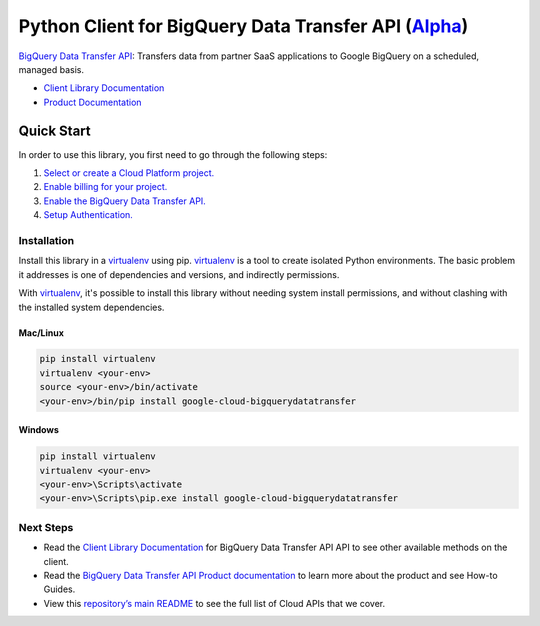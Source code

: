 Python Client for BigQuery Data Transfer API (`Alpha`_)
=======================================================

`BigQuery Data Transfer API`_: Transfers data from partner SaaS applications to Google BigQuery on a
scheduled, managed basis.

- `Client Library Documentation`_
- `Product Documentation`_

.. _Alpha: https://github.com/GoogleCloudPlatform/google-cloud-python/blob/master/README.rst
.. _BigQuery Data Transfer API: https://cloud.google.com/bigquerydatatransfer
.. _Client Library Documentation: https://googlecloudplatform.github.io/google-cloud-python/stable/bigquerydatatransfer/usage.html
.. _Product Documentation:  https://cloud.google.com/bigquerydatatransfer

Quick Start
-----------

In order to use this library, you first need to go through the following steps:

1. `Select or create a Cloud Platform project.`_
2. `Enable billing for your project.`_
3. `Enable the BigQuery Data Transfer API.`_
4. `Setup Authentication.`_

.. _Select or create a Cloud Platform project.: https://console.cloud.google.com/project
.. _Enable billing for your project.: https://cloud.google.com/billing/docs/how-to/modify-project#enable_billing_for_a_project
.. _Enable the BigQuery Data Transfer API.:  https://cloud.google.com/bigquerydatatransfer
.. _Setup Authentication.: https://googlecloudplatform.github.io/google-cloud-python/stable/core/auth.html

Installation
~~~~~~~~~~~~

Install this library in a `virtualenv`_ using pip. `virtualenv`_ is a tool to
create isolated Python environments. The basic problem it addresses is one of
dependencies and versions, and indirectly permissions.

With `virtualenv`_, it's possible to install this library without needing system
install permissions, and without clashing with the installed system
dependencies.

.. _`virtualenv`: https://virtualenv.pypa.io/en/latest/


Mac/Linux
^^^^^^^^^

.. code-block:: console

    pip install virtualenv
    virtualenv <your-env>
    source <your-env>/bin/activate
    <your-env>/bin/pip install google-cloud-bigquerydatatransfer


Windows
^^^^^^^

.. code-block:: console

    pip install virtualenv
    virtualenv <your-env>
    <your-env>\Scripts\activate
    <your-env>\Scripts\pip.exe install google-cloud-bigquerydatatransfer

Next Steps
~~~~~~~~~~

-  Read the `Client Library Documentation`_ for BigQuery Data Transfer API
   API to see other available methods on the client.
-  Read the `BigQuery Data Transfer API Product documentation`_ to learn
   more about the product and see How-to Guides.
-  View this `repository’s main README`_ to see the full list of Cloud
   APIs that we cover.

.. _BigQuery Data Transfer API Product documentation:  https://cloud.google.com/bigquerydatatransfer
.. _repository’s main README: https://github.com/GoogleCloudPlatform/google-cloud-python/blob/master/README.rst